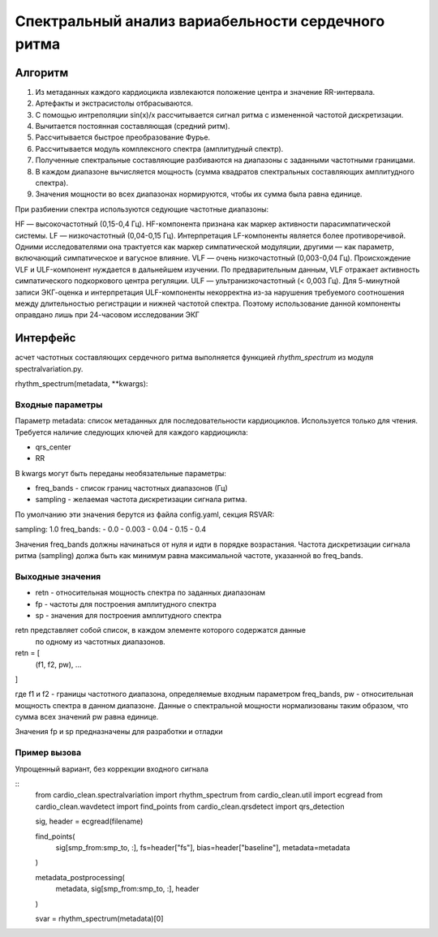
Спектральный анализ вариабельности сердечного ритма
###################################################

Алгоритм
--------

1. Из метаданных каждого кардиоцикла извлекаются положение центра и значение
   RR-интервала.
2. Артефакты и экстрасистолы отбрасываются.
3. С помощью интреполяции sin(x)/x рассчитывается сигнал ритма с измененной
   частотой дискретизации.
4. Вычитается постоянная составляющая (средний ритм).
5. Рассчитывается быстрое преобразование Фурье.
6. Рассчитывается модуль комплексного спектра (амплитудный спектр).
7. Полученные спектральные составляющие разбиваются на диапазоны с заданными
   частотными границами.
8. В каждом диапазоне вычисляется мощность (сумма квадратов спектральных
   составляющих амплитудного спектра).
9. Значения мощности во всех диапазонах нормируются, чтобы их сумма была равна
   единице.

При разбиении спектра используются седующие частотные диапазоны:

HF — высокочастотный (0,15-0,4 Гц). HF-компонента признана как маркер активности парасимпатической системы.
LF — низкочастотный (0,04-0,15 Гц). Интерпретация LF-компоненты является более противоречивой. Одними исследователями она трактуется как маркер симпатической модуляции, другими — как параметр, включающий симпатическое и вагусное влияние.
VLF — очень низкочастотный (0,003-0,04 Гц). Происхождение VLF и ULF-компонент нуждается в дальнейшем изучении. По предварительным данным, VLF отражает активность симпатического подкоркового центра регуляции.
ULF — ультранизкочастотный (< 0,003 Гц). Для 5-минутной записи ЭКГ-оценка и интерпретация ULF-компоненты некорректна из-за нарушения требуемого соотношения между длительностью регистрации и нижней частотой спектра. Поэтому использование данной компоненты оправдано лишь при 24-часовом исследовании ЭКГ




Интерфейс
---------

асчет частотных составляющих сердечного ритма выполняется функцией
*rhythm_spectrum* из модуля spectralvariation.py.

rhythm_spectrum(metadata, **kwargs):

Входные параметры
^^^^^^^^^^^^^^^^^

Параметр metadata: список метаданных для последовательности кардиоциклов.
Используется только для чтения. Требуется наличие следующих ключей для
каждого кардиоцикла:

- qrs_center
- RR

В kwargs могут быть переданы необязательные параметры:

- freq_bands - список границ частотных диапазонов (Гц)
- sampling - желаемая частота дискретизации сигнала ритма.

По умолчанию эти значения берутся из файла config.yaml, секция RSVAR:

sampling: 1.0
freq_bands:
- 0.0
- 0.003
- 0.04
- 0.15
- 0.4

Значения freq_bands должны начинаться от нуля и идти в порядке возрастания.
Частота дискретизации сигнала ритма (sampling) должа быть как минимум равна
максимальной частоте, указанной во freq_bands.

Выходные значения
^^^^^^^^^^^^^^^^^

- retn - относительная мощность спектра по заданных диапазонам
- fp - частоты для построения амплитудного спектра
- sp - значения для построения амплитудного спектра

retn представляет собой список, в каждом элементе которого содержатся данные
 по одному из частотных диапазонов.

retn = [
  (f1, f2, pw),
  ...
]

где f1 и f2 - границы частотного диапазона, определяемые
входным параметром freq_bands, pw - относительная мощность спектра в данном
диапазоне. Данные о спектральной мощности нормализованы таким образом, что
сумма всех значений pw равна единице.

Значения fp и sp предназначены для разработки и отладки

Пример вызова
^^^^^^^^^^^^^

Упрощенный вариант, без коррекции входного сигнала

::
    from cardio_clean.spectralvariation import rhythm_spectrum
    from cardio_clean.util import ecgread
    from cardio_clean.wavdetect import find_points
    from cardio_clean.qrsdetect import qrs_detection

    sig, header = ecgread(filename)

    find_points(
        sig[smp_from:smp_to, :],
        fs=header["fs"],
        bias=header["baseline"],
        metadata=metadata
    )

    metadata_postprocessing(
        metadata,
        sig[smp_from:smp_to, :],
        header
    )

    svar = rhythm_spectrum(metadata)[0]



